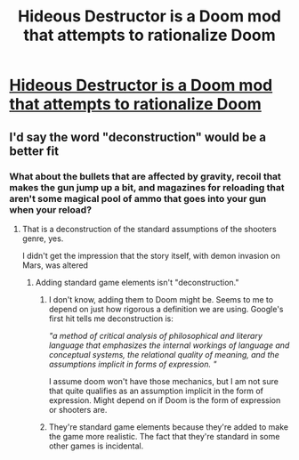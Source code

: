 #+TITLE: Hideous Destructor is a Doom mod that attempts to rationalize Doom

* [[https://www.pcgamer.com/in-hyperrealistic-doom-mod-hideous-destructor-you-have-to-pick-up-your-shell-casings/][Hideous Destructor is a Doom mod that attempts to rationalize Doom]]
:PROPERTIES:
:Author: copenhagen_bram
:Score: 35
:DateUnix: 1537411894.0
:DateShort: 2018-Sep-20
:END:

** I'd say the word "deconstruction" would be a better fit
:PROPERTIES:
:Author: ShareDVI
:Score: 13
:DateUnix: 1537440840.0
:DateShort: 2018-Sep-20
:END:

*** What about the bullets that are affected by gravity, recoil that makes the gun jump up a bit, and magazines for reloading that aren't some magical pool of ammo that goes into your gun when your reload?
:PROPERTIES:
:Author: copenhagen_bram
:Score: 5
:DateUnix: 1537452277.0
:DateShort: 2018-Sep-20
:END:

**** That is a deconstruction of the standard assumptions of the shooters genre, yes.

I didn't get the impression that the story itself, with demon invasion on Mars, was altered
:PROPERTIES:
:Author: ShareDVI
:Score: 10
:DateUnix: 1537452387.0
:DateShort: 2018-Sep-20
:END:

***** Adding standard game elements isn't "deconstruction."
:PROPERTIES:
:Author: overzealous_dentist
:Score: 14
:DateUnix: 1537453749.0
:DateShort: 2018-Sep-20
:END:

****** I don't know, adding them to Doom might be. Seems to me to depend on just how rigorous a definition we are using. Google's first hit tells me deconstruction is:

/"a method of critical analysis of philosophical and literary language that emphasizes the internal workings of language and conceptual systems, the relational quality of meaning, and the assumptions implicit in forms of expression. "/

I assume doom won't have those mechanics, but I am not sure that quite qualifies as an assumption implicit in the form of expression. Might depend on if Doom is the form of expression or shooters are.
:PROPERTIES:
:Author: thebluegecko
:Score: 5
:DateUnix: 1537455388.0
:DateShort: 2018-Sep-20
:END:


****** They're standard game elements because they're added to make the game more realistic. The fact that they're standard in some other games is incidental.
:PROPERTIES:
:Author: PM_ME_OS_DESIGN
:Score: 1
:DateUnix: 1537517027.0
:DateShort: 2018-Sep-21
:END:
